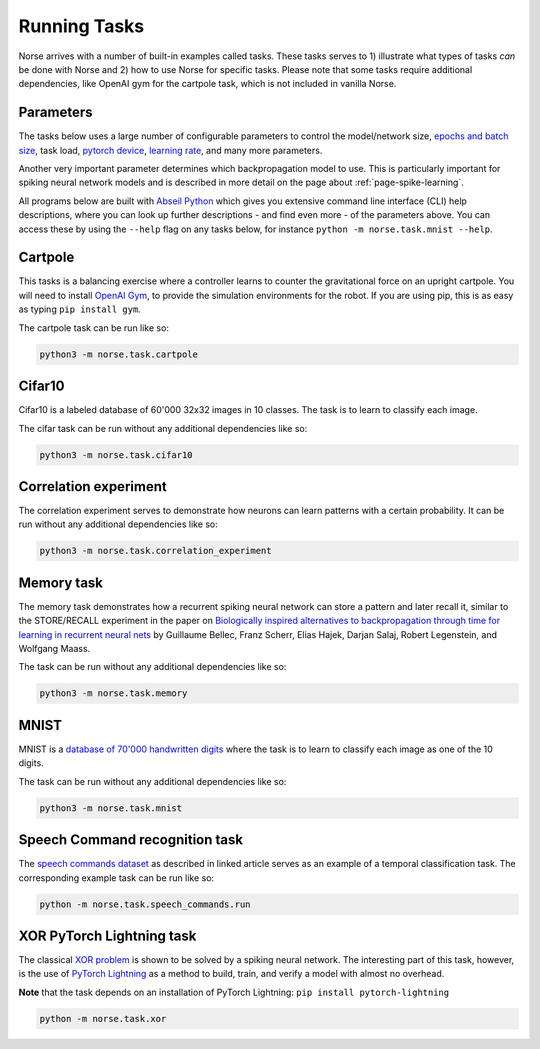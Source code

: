 .. _page-tasks:

Running Tasks
-------------

Norse arrives with a number of built-in examples called tasks. 
These tasks serves to 1) illustrate what types of tasks *can* be done with Norse
and 2) how to use Norse for specific tasks. Please note that some tasks require
additional dependencies, like OpenAI gym for the cartpole task, which is not included in 
vanilla Norse.

Parameters
==========

The tasks below uses a large number of configurable parameters to control the model/network size, 
`epochs and batch size <https://pytorch.org/docs/stable/tensor_attributes.html#torch-device>`_,
task load, `pytorch device <https://pytorch.org/docs/stable/tensor_attributes.html#torch-device>`_, 
`learning rate <https://towardsdatascience.com/understanding-learning-rates-and-how-it-improves-performance-in-deep-learning-d0d4059c1c10>`_,
and many more parameters. 

Another very important parameter determines which backpropagation model to use.
This is particularly important for spiking neural network models and is described in more 
detail on the page about :ref:`page-spike-learning`.

All programs below are built with `Abseil Python <https://github.com/abseil/abseil-py>`_ which
gives you extensive command line interface (CLI) help descriptions, where you can look up further
descriptions - and find even more - of the parameters above. You can access these by
using the ``--help`` flag on any tasks below, for instance ``python -m norse.task.mnist --help``.

Cartpole
========

This tasks is a balancing exercise where a controller learns to counter the gravitational force
on an upright cartpole. You will need to install `OpenAI Gym <https://gym.openai.com/>`_, to
provide the simulation environments for the robot. If you are using pip, this is as easy as
typing ``pip install gym``.

The cartpole task can be run like so:

.. code:: bash

    python3 -m norse.task.cartpole

Cifar10
=======

Cifar10 is a labeled database of 60'000 32x32 images in 10 classes. The task is to learn to classify
each image.

The cifar task can be run without any additional dependencies like so:

.. code:: bash

    python3 -m norse.task.cifar10


Correlation experiment
======================

The correlation experiment serves to demonstrate how neurons can learn patterns with a certain probability. 
It can be run without any additional dependencies like so:

.. code:: bash

    python3 -m norse.task.correlation_experiment

Memory task
===========

The memory task demonstrates how a recurrent spiking neural network can store a pattern
and later recall it, similar to the STORE/RECALL experiment in the paper on
`Biologically inspired alternatives to backpropagation through time for learning in recurrent neural nets <https://arxiv.org/abs/1901.09049>`_ by Guillaume Bellec, Franz Scherr, Elias Hajek, 
Darjan Salaj, Robert Legenstein, and Wolfgang Maass.

The task can be run without any additional dependencies like so:

.. code:: bash

    python3 -m norse.task.memory

MNIST
=====

MNIST is a `database of 70'000 handwritten digits <https://en.wikipedia.org/wiki/MNIST_database>`_ where
the task is to learn to classify each image as one of the 10 digits.

The task can be run without any additional dependencies like so:

.. code:: bash

    python3 -m norse.task.mnist

Speech Command recognition task
===============================

The `speech commands dataset <https://arxiv.org/abs/1804.03209>`_ as described
in linked article serves as an example of a temporal classification task.
The corresponding example task can be run like so:

.. code:: bash

    python -m norse.task.speech_commands.run

XOR PyTorch Lightning task
==========================

The classical `XOR problem <https://en.wikipedia.org/wiki/XOR_gate>`_ is shown to be 
solved by a spiking neural network. The interesting part of this task, however, is the
use of `PyTorch Lightning <https://pytorch-lightning.readthedocs.io/en/stable/>`_ as a
method to build, train, and verify a model with almost no overhead.

**Note** that the task depends on an installation of PyTorch Lightning: 
``pip install pytorch-lightning``

.. code:: bash

    python -m norse.task.xor